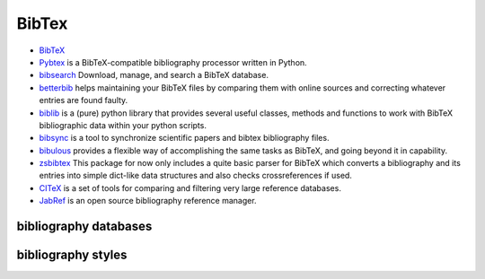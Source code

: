 ======
BibTex
======

* `BibTeX <http://www.bibtex.org>`_

* `Pybtex <https://pybtex.org/>`_ is a BibTeX-compatible bibliography processor written in Python.

* `bibsearch <https://pypi.org/project/bibsearch/>`_ Download, manage, and search a BibTeX database.

* `betterbib <https://pypi.org/project/betterbib/>`_ helps maintaining your BibTeX files by comparing them with online sources and correcting whatever entries are found faulty.

* `biblib <https://pypi.org/project/biblib/>`_ is a (pure) python library that provides several useful classes, methods and functions to work with BibTeX bibliographic data within your python scripts.

* `bibsync <https://github.com/minad/bibsync>`_ is a tool to synchronize scientific papers and bibtex bibliography files.

* `bibulous <https://pypi.org/project/bibulous/>`_  provides a flexible way of accomplishing the same tasks as BibTeX, and going beyond it in capability.

* `zsbibtex <https://pypi.org/project/zs.bibtex/>`_ This package for now only includes a quite basic parser for BibTeX which converts a bibliography and its entries into simple dict-like data structures and also checks crossreferences if used.

* `CITeX <https://pypi.org/project/CITeX/>`_ is a set of tools for comparing and filtering very large reference databases.

* `JabRef <http://www.jabref.org/>`_ is an open source bibliography reference manager.


bibliography databases
======================


bibliography styles
===================